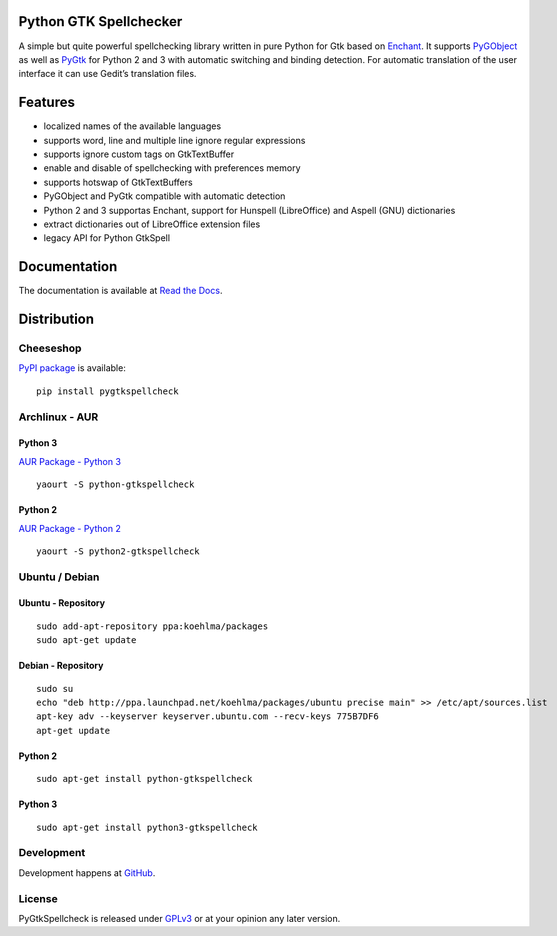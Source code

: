 Python GTK Spellchecker
=======================
A simple but quite powerful spellchecking library written in pure Python for Gtk based on `Enchant`_. It supports `PyGObject`_ as well as `PyGtk`_ for Python 2 and 3 with automatic switching and binding detection. For automatic translation of the user interface it can use Gedit’s translation files.

.. _PyGObject: https://live.gnome.org/PyGObject/
.. _Enchant: http://www.abisource.com/projects/enchant/
.. _PyGtk: http://www.pygtk.org/

Features
========
- localized names of the available languages
- supports word, line and multiple line ignore regular expressions
- supports ignore custom tags on GtkTextBuffer
- enable and disable of spellchecking with preferences memory
- supports hotswap of GtkTextBuffers
- PyGObject and PyGtk compatible with automatic detection
- Python 2 and 3 supportas Enchant, support for Hunspell (LibreOffice) and Aspell (GNU) dictionaries
- extract dictionaries out of LibreOffice extension files
- legacy API for Python GtkSpell

Documentation
=============
The documentation is available at `Read the Docs`_.

.. _Read the Docs: http://pygtkspellcheck.readthedocs.org/

Distribution
============
Cheeseshop
^^^^^^^^^^
`PyPI package`_ is available:

.. _PyPI package: http://pypi.python.org/pypi/pygtkspellcheck/

::

    pip install pygtkspellcheck

Archlinux - AUR
^^^^^^^^^^^^^^^
Python 3
--------
`AUR Package - Python 3`_

.. _AUR Package - Python 3: https://aur.archlinux.org/packages.php?ID=61200

::

    yaourt -S python-gtkspellcheck

Python 2
--------
`AUR Package - Python 2`_

.. _AUR Package - Python 2: https://aur.archlinux.org/packages.php?ID=61199

::

    yaourt -S python2-gtkspellcheck

Ubuntu / Debian
^^^^^^^^^^^^^^^
Ubuntu - Repository
-------------------

::

    sudo add-apt-repository ppa:koehlma/packages
    sudo apt-get update

Debian - Repository
-------------------

::

    sudo su
    echo "deb http://ppa.launchpad.net/koehlma/packages/ubuntu precise main" >> /etc/apt/sources.list
    apt-key adv --keyserver keyserver.ubuntu.com --recv-keys 775B7DF6
    apt-get update

Python 2
--------

::
    
    sudo apt-get install python-gtkspellcheck

Python 3
--------

::

    sudo apt-get install python3-gtkspellcheck

Development
^^^^^^^^^^^
Development happens at `GitHub`_.

.. _GitHub: https://github.com/koehlma/pygtkspellcheck

License
^^^^^^^
PyGtkSpellcheck is released under `GPLv3`_ or at your opinion any later version.

.. _GPLv3: https://www.gnu.org/licenses/gpl-3.0.html
